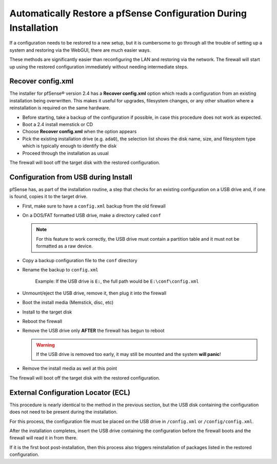 Automatically Restore a pfSense Configuration During Installation
=================================================================

If a configuration needs to be restored to a new setup, but it is cumbersome to
go through all the trouble of setting up a system and restoring via the WebGUI,
there are much easier ways.

These methods are significantly easier than reconfiguring the LAN and restoring
via the network. The firewall will start up using the restored configuration
immediately without needing intermediate steps.

Recover config.xml
------------------

The installer for pfSense® version 2.4 has a **Recover config.xml** option which
reads a configuration from an existing installation being overwritten. This
makes it useful for upgrades, filesystem changes, or any other situation where a
reinstallation is required on the same hardware.

* Before starting, take a backup of the configuration if possible, in case this
  procedure does not work as expected.
* Boot a 2.4 install memstick or CD
* Choose **Recover config.xml** when the option appears
* Pick the existing installation drive (e.g. ``ada0``), the selection list shows
  the disk name, size, and filesystem type which is typically enough to identify
  the disk
* Proceed through the installation as usual

The firewall will boot off the target disk with the restored configuration.

Configuration from USB during Install
-------------------------------------

pfSense has, as part of the installation routine, a step that checks for an
existing configuration on a USB drive and, if one is found, copies it to the
target drive.

* First, make sure to have a ``config.xml`` backup from the old firewall
* On a DOS/FAT formatted USB drive, make a directory called ``conf``

  .. note:: For this feature to work correctly, the USB drive must contain a
     partition table and it must not be formatted as a raw device.

* Copy a backup configuration file to the ``conf`` directory
* Rename the backup to ``config.xml``

   Example: If the USB drive is ``E:``, the full path would be
   ``E:\conf\config.xml``

* Unmount/eject the USB drive, remove it, then plug it into the firewall
* Boot the install media (Memstick, disc, etc)
* Install to the target disk
* Reboot the firewall
* Remove the USB drive only **AFTER** the firewall has begun to reboot

  .. warning:: If the USB drive is removed too early, it may still be
   mounted and the system **will panic**!

* Remove the install media as well at this point

The firewall will boot off the target disk with the restored configuration.

External Configuration Locator (ECL)
------------------------------------

This procedure is nearly identical to the method in the previous section, but
the USB disk containing the configuration does not need to be present during the
installation.

For this process, the configuration file must be placed on the USB drive in
``/config.xml`` or ``/config/config.xml``.

After the installation completes, insert the USB drive containing the
configuration before the firewall boots and the firewall will read it in from
there.

If it is the first boot post-installation, then this process also triggers
reinstallation of packages listed in the restored configuration.
